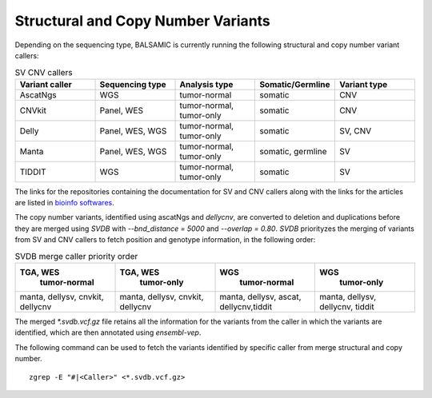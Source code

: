 ************************************
Structural and Copy Number Variants
************************************

Depending on the sequencing type, BALSAMIC is currently running the following structural and copy number variant callers:


.. list-table:: SV CNV callers
   :widths: 25 25 25 25 25
   :header-rows: 1

   * - Variant caller
     - Sequencing type
     - Analysis type
     - Somatic/Germline
     - Variant type
   * - AscatNgs
     - WGS
     - tumor-normal
     - somatic
     - CNV
   * - CNVkit
     - Panel, WES
     - tumor-normal, tumor-only
     - somatic
     - CNV
   * - Delly
     - Panel, WES, WGS
     - tumor-normal, tumor-only
     - somatic
     - SV, CNV
   * - Manta
     - Panel, WES, WGS
     - tumor-normal, tumor-only
     - somatic, germline
     - SV
   * - TIDDIT
     - WGS
     - tumor-normal, tumor-only
     - somatic
     - SV

The links for the repositories containing the documentation for SV and CNV callers along with the links for the articles are listed in `bioinfo softwares <https://github.com/Clinical-Genomics/BALSAMIC/blob/master/docs/bioinfo_softwares.rst>`_.

The copy number variants, identified using ascatNgs and `dellycnv`, are converted to deletion and duplications before they are merged using `SVDB` with `--bnd_distance = 5000` and  `--overlap = 0.80`. `SVDB` priorityzes the merging of variants from SV and CNV callers to fetch position and genotype information,  in the following order:

.. list-table:: SVDB merge caller priority order
   :widths: 25 25 25 25
   :header-rows: 1

   * - TGA, WES
        tumor-normal
     - TGA, WES
        tumor-only
     - WGS
        tumor-normal
     - WGS
        tumor-only
   * - manta, dellysv, cnvkit, dellycnv
     - manta, dellysv, cnvkit, dellycnv
     - manta, dellysv, ascat, dellycnv,tiddit
     - manta, dellysv, dellycnv, tiddit


The merged `*.svdb.vcf.gz` file retains all the information for the variants from the caller in which the variants are identified, which are then annotated using `ensembl-vep`.

The following command can be used to fetch the variants identified by specific caller from merge structural and copy number.

::

  zgrep -E "#|<Caller>" <*.svdb.vcf.gz>